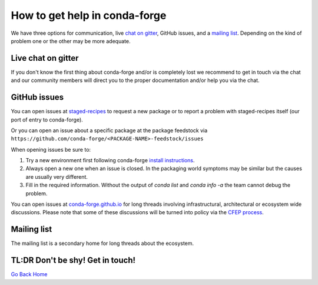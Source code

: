 How to get help in conda-forge
==============================

We have three options for communication,
live `chat on gitter <https://gitter.im/conda-forge/conda-forge.github.io>`__,
GitHub issues,
and a `mailing list <https://groups.google.com/forum/#!forum/conda-forge>`__.
Depending on the kind of problem one or the other may be more adequate.

Live chat on gitter
-------------------

If you don't know the first thing about conda-forge and/or is completely
lost we recommend to get in touch via the chat and our community members will direct
you to the proper documentation and/or help you via the chat.

GitHub issues
-------------
You can open issues at `staged-recipes <https://github.com/conda-forge/staged-recipes/issues>`__
to request a new package or to report a problem with staged-recipes itself (our port of entry to conda-forge).

Or you can open an issue about a specific package at the package feedstock via
``https://github.com/conda-forge/<PACKAGE-NAME>-feedstock/issues``

When opening issues be sure to:

1. Try a new environment first following conda-forge `install instructions <https://conda-forge.org/docs/user/introduction.html#how-can-i-install-packages-from-conda-forge>`__.
2. Always open a new one when an issue is closed. In the packaging world symptoms may be similar but the causes are usually very different.
3. Fill in the required information. Without the output of `conda list` and `conda info -a` the team cannot debug the problem.


You can open issues at `conda-forge.github.io <https://github.com/conda-forge/conda-forge.github.io/issues>`__
for long threads involving infrastructural, architectural or ecosystem wide discussions.
Please note that some of these discussions will be turned into policy via the `CFEP process <https://github.com/conda-forge/conda-forge-enhancement-proposals>`__.

Mailing list
------------

The mailing list is a secondary home for long threads about the ecosystem.

TL:DR Don't be shy! Get in touch!
----------------------------------

`Go Back Home  <https://conda-forge.org/>`_